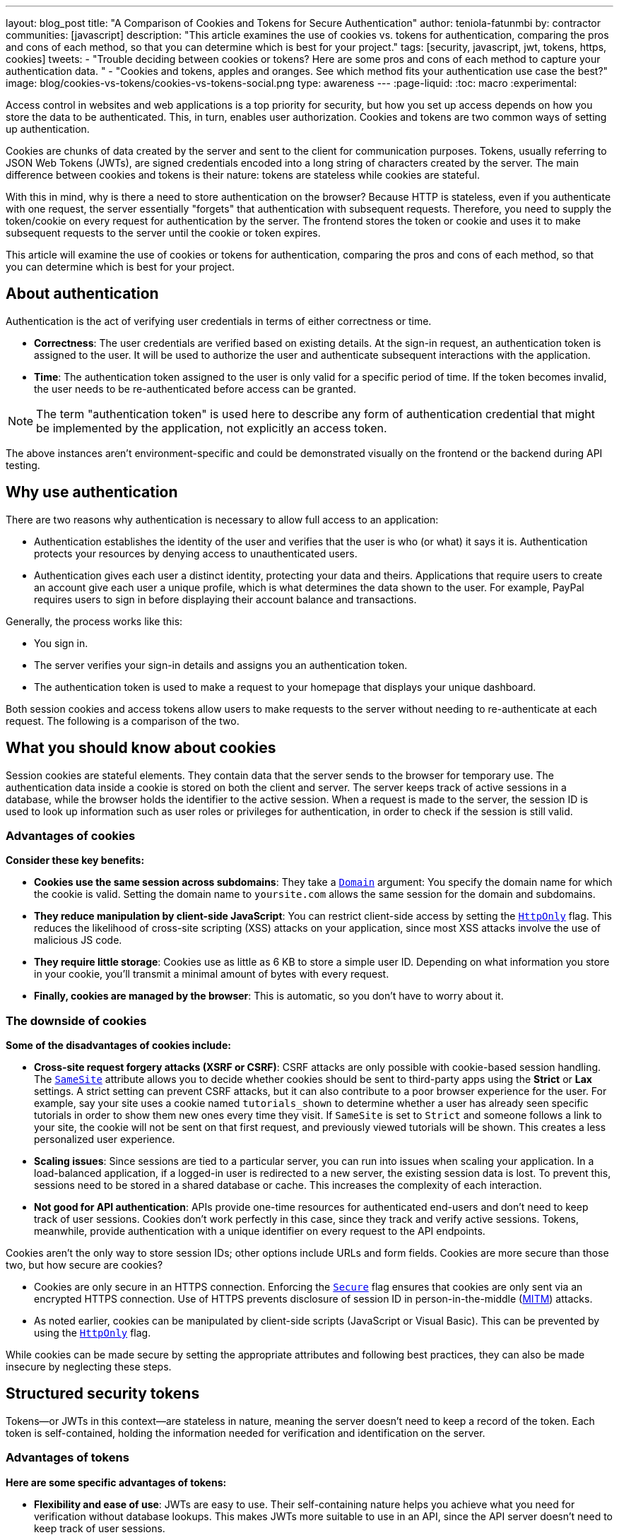 ---
layout: blog_post
title: "A Comparison of Cookies and Tokens for Secure Authentication"
author: teniola-fatunmbi
by: contractor
communities: [javascript]
description: "This article examines the use of cookies vs. tokens for authentication, comparing the pros and cons of each method, so that you can determine which is best for your project."
tags: [security, javascript, jwt, tokens, https, cookies]
tweets:
- "Trouble deciding between cookies or tokens? Here are some pros and cons of each method to capture your authentication data. "
- "Cookies and tokens, apples and oranges. See which method fits your authentication use case the best?"
image: blog/cookies-vs-tokens/cookies-vs-tokens-social.png
type: awareness
---
:page-liquid:
:toc: macro
:experimental:

Access control in websites and web applications is a top priority for security, but how you set up access depends on how you store the data to be authenticated. This, in turn, enables user authorization. Cookies and tokens are two common ways of setting up authentication.

Cookies are chunks of data created by the server and sent to the client for communication purposes. Tokens, usually referring to JSON Web Tokens (JWTs), are signed credentials encoded into a long string of characters created by the server. The main difference between cookies and tokens is their nature: tokens are stateless while cookies are stateful.

With this in mind, why is there a need to store authentication on the browser? Because HTTP is stateless, even if you authenticate with one request, the server essentially "forgets" that authentication with subsequent requests. Therefore, you need to supply the token/cookie on every request for authentication by the server. The frontend stores the token or cookie and uses it to make subsequent requests to the server until the cookie or token expires.

This article will examine the use of cookies or tokens for authentication, comparing the pros and cons of each method, so that you can determine which is best for your project.

toc::[]

== About authentication

Authentication is the act of verifying user credentials in terms of either correctness or time.

- **Correctness**: The user credentials are verified based on existing details. At the sign-in request, an authentication token is assigned to the user. It will be used to authorize the user and authenticate subsequent interactions with the application.

- **Time**: The authentication token assigned to the user is only valid for a specific period of time. If the token becomes invalid, the user needs to be re-authenticated before access can be granted.

NOTE: The term "authentication token" is used here to describe any form of authentication credential that might be implemented by the application, not explicitly an access token.

The above instances aren't environment-specific and could be demonstrated visually on the frontend or the backend during API testing.

== Why use authentication

There are two reasons why authentication is necessary to allow full access to an application:

- Authentication establishes the identity of the user and verifies that the user is who (or what) it says it is. Authentication protects your resources by denying access to unauthenticated users.

- Authentication gives each user a distinct identity, protecting your data and theirs. Applications that require users to create an account give each user a unique profile, which is what determines the data shown to the user. For example, PayPal requires users to sign in before displaying their account balance and transactions.

Generally, the process works like this:

- You sign in.
- The server verifies your sign-in details and assigns you an authentication token.
- The authentication token is used to make a request to your homepage that displays your unique dashboard.

Both session cookies and access tokens allow users to make requests to the server without needing to re-authenticate at each request. The following is a comparison of the two.

== What you should know about cookies

Session cookies are stateful elements. They contain data that the server sends to the browser for temporary use. The authentication data inside a cookie is stored on both the client and server. The server keeps track of active sessions in a database, while the browser holds the identifier to the active session. When a request is made to the server, the session ID is used to look up information such as user roles or privileges for authentication, in order to check if the session is still valid.

=== Advantages of cookies

**Consider these key benefits:**

* **Cookies use the same session across subdomains**: They take a https://en.wikipedia.org/wiki/HTTP_cookie#Domain_and_Path[`Domain`] argument: You specify the domain name for which the cookie is valid. Setting the domain name to `yoursite.com` allows the same session for the domain and subdomains.

* **They reduce manipulation by client-side JavaScript**: You can restrict client-side access by setting the https://owasp.org/www-community/HttpOnly[`HttpOnly`] flag. This reduces the likelihood of cross-site scripting (XSS) attacks on your application, since most XSS attacks involve the use of malicious JS code.

* **They require little storage**: Cookies use as little as 6 KB to store a simple user ID. Depending on what information you store in your cookie, you'll transmit a minimal amount of bytes with every request.

* **Finally, cookies are managed by the browser**: This is automatic, so you don't have to worry about it.

=== The downside of cookies

**Some of the disadvantages of cookies include:**

* ** Cross-site request forgery attacks (XSRF or CSRF)**: CSRF attacks are only possible with cookie-based session handling. The https://developer.mozilla.org/en-US/docs/Web/HTTP/Headers/Set-Cookie/SameSite[`SameSite`] attribute allows you to decide whether cookies should be sent to third-party apps using the **Strict** or **Lax** settings. A strict setting can prevent CSRF attacks, but it can also contribute to a poor browser experience for the user. For example, say your site uses a cookie named `tutorials_shown` to determine whether a user has already seen specific tutorials in order to show them new ones every time they visit. If `SameSite` is set to `Strict` and someone follows a link to your site, the cookie will not be sent on that first request, and previously viewed tutorials will be shown. This creates a less personalized user experience.

* **Scaling issues**: Since sessions are tied to a particular server, you can run into issues when scaling your application. In a load-balanced application, if a logged-in user is redirected to a new server, the existing session data is lost. To prevent this, sessions need to be stored in a shared database or cache. This  increases the complexity of each interaction.

* **Not good for API authentication**: APIs provide one-time resources for authenticated end-users and don't need to keep track of user sessions. Cookies don't work perfectly in this case, since they track and verify active sessions. Tokens, meanwhile, provide authentication with a unique identifier on every request to the API endpoints.

Cookies aren't the only way to store session IDs; other options include URLs and form fields. Cookies are more secure than those two, but how secure are cookies?

* Cookies are only secure in an HTTPS connection. Enforcing the https://en.wikipedia.org/wiki/HTTP_cookie#Secure_and_HttpOnly[`Secure`] flag ensures that cookies are only sent via an encrypted HTTPS connection. Use of HTTPS prevents disclosure of session ID in person-in-the-middle (https://en.wikipedia.org/wiki/Man-in-the-middle_attack[MITM]) attacks.

* As noted earlier, cookies can be manipulated by client-side scripts (JavaScript or Visual Basic). This can be prevented by using the https://en.wikipedia.org/wiki/HTTP_cookie#Secure_and_HttpOnly[`HttpOnly`] flag.

While cookies can be made secure by setting the appropriate attributes and following best practices, they can also be made insecure by neglecting these steps.

== Structured security tokens

Tokens—or JWTs in this context—are stateless in nature, meaning the server doesn't need to keep a record of the token. Each token is self-contained, holding the information needed for verification and identification on the server.

=== Advantages of tokens

**Here are some specific advantages of tokens:**

* **Flexibility and ease of use**: JWTs are easy to use. Their self-containing nature helps you achieve what you need for verification without database lookups. This makes JWTs more suitable to use in an API, since the API server doesn't need to keep track of user sessions.

* **Cross-platform capabilities**: Because of their stateless nature, tokens can be seamlessly implemented on mobile platforms and internet of things (IoT) applications, especially in  comparison to cookies..

* **Multiple storage options**: Tokens can be stored in a number of ways in browsers or front-end applications.

If you use a browser's local storage, tokens can't be accessed by a subdomain. However, they can be accessed and manipulated by any JavaScript code on the webpage, as well as by browser plugins. This isn't a recommended method: first, it poses a security risk, plus you must manage the storage.

Session storage is another way to store tokens. The drawback is that the token is destroyed when the browser is closed.

=== Disadvantages of JWT tokens

**Here are some downsides of tokens to be aware of:**

* **Revocation**: A JWT cannot be revoked. Even if a JWT leaks, it remains valid until it expires, resulting in a serious security hole. As a workaround, you must implement a deny-list technique that requires a more complex setup.

* **Need more space**: A JWT might need 300+ bytes to store a simple user ID, because they store other data for authentication.

* **Stale**: The information inside of a JWT represents a snapshot in time when the token was originally created. The associated user may now have different access levels or have been removed from the system altogether.

But what about the security of tokens?

* JWTs are cryptographically signed and base64-encoded. They're only secure when they aren't exposed, so they should be treated like passwords.
* A JWT can be viewed but not manipulated on the client side. You can take your token to https://jwt.io/[jwt.io], choose the algorithm you used to sign, and see the data. You just can't tamper with it because it's issued on the server.
* The lifespan of a JWT should be kept short to limit the risk caused by a leaked token.

== When to use cookies or tokens

In general, the choice between a session cookie or a structured token will depend on your use case. You should use cookies when you need to keep track of user interactions, such as with an e-commerce application or website. You can use tokens when building API services or implementing distributed systems.

For more information about cookies, tokens, or authentication in general, check out these posts:

* link:/blog/2019/05/16/angular-authentication-jwt[Angular Authentication with JWT]
* link:/blog/2021/06/16/session-mgmt-react[A developer's guide to session management in React]
* link:/blog/2019/05/07/php-token-authentication-jwt-oauth2-openid-connect[Token authentication in PHP]

Please comment below with any questions. For more interesting content, follow https://twitter.com/oktadev[@oktadev] on Twitter, find us https://www.linkedin.com/company/oktadev/[on LinkedIn], or subscribe to https://www.youtube.com/oktadev[our YouTube channel].
